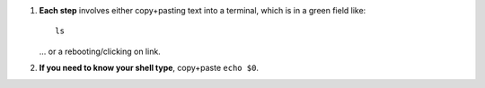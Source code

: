  
#. **Each step** involves either copy+pasting text into a terminal,
   which is in a green field like::
     
     ls

   \.\.\. or a rebooting/clicking on link.

#. **If you need to know your shell type**, copy+paste ``echo $0``.
   

